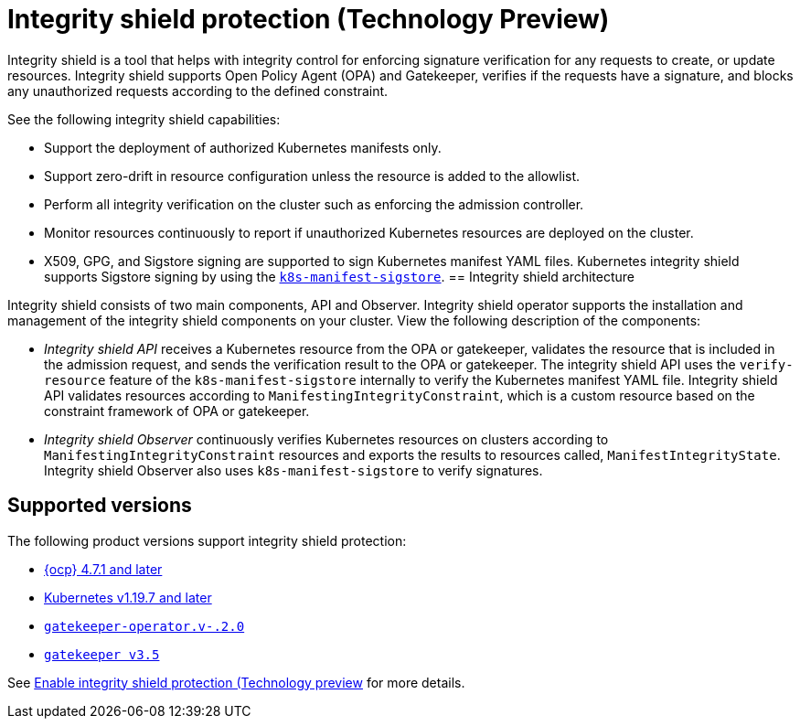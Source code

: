 [#integrity-shield]
= Integrity shield protection (Technology Preview)

Integrity shield is a tool that helps with integrity control for enforcing signature verification for any requests to create, or update resources. Integrity shield supports Open Policy Agent (OPA) and Gatekeeper, verifies if the requests have a signature, and blocks any unauthorized requests according to the defined constraint.

See the following integrity shield capabilities:

* Support the deployment of authorized Kubernetes manifests only.
* Support zero-drift in resource configuration unless the resource is added to the allowlist.
* Perform all integrity verification on the cluster such as enforcing the admission controller.
* Monitor resources continuously to report if unauthorized Kubernetes resources are deployed on the cluster.
* X509, GPG, and Sigstore signing are supported to sign Kubernetes manifest YAML files. Kubernetes integrity shield supports Sigstore signing by using the link:https://github.com/sigstore/k8s-manifest-sigstore[`k8s-manifest-sigstore`].
[#integrity-shield-arch]
== Integrity shield architecture

Integrity shield consists of two main components, API and Observer. Integrity shield operator supports the installation and management of the integrity shield components on your cluster. View the following description of the components:

* _Integrity shield API_ receives a Kubernetes resource from the OPA or gatekeeper, validates the resource that is included in the admission request, and sends the verification result to the OPA or gatekeeper. The integrity shield API uses the `verify-resource` feature of the `k8s-manifest-sigstore` internally to verify the Kubernetes manifest YAML file. Integrity shield API validates resources according to `ManifestingIntegrityConstraint`, which is a custom resource based on the constraint framework of OPA or gatekeeper.
* _Integrity shield Observer_ continuously verifies Kubernetes resources on clusters according to `ManifestingIntegrityConstraint` resources and exports the results to resources called, `ManifestIntegrityState`. Integrity shield Observer also uses `k8s-manifest-sigstore` to verify signatures.

// do we want to use either of the diagrams from the README? If yes, we need to put in a request to update the diagram
// will put in a request to add diagram
// Instead Kubernetes cluster use RHACM hub cluster
// View the following architecture diagram for the integrity shield operator

[#supported-versions]
== Supported versions

The following product versions support integrity shield protection:

* link:https://www.redhat.com/en/technologies/cloud-computing/openshift[{ocp} 4.7.1 and later]
* link:https://kubernetes.io/[Kubernetes v1.19.7 and later]
* link:https://github.com/open-policy-agent/gatekeeper[`gatekeeper-operator.v-.2.0`]
* link:https://github.com/open-policy-agent/gatekeeper[`gatekeeper v3.5`]

See xref:../governance/enable_integrity_shield.adoc#enable-integrity-shield[Enable integrity shield protection (Technology preview] for more details.